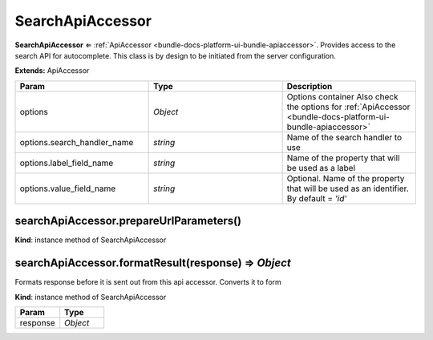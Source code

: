.. _bundle-docs-platform-ui-bundle-search-api-accessor:

SearchApiAccessor
=================

**SearchApiAccessor** ⇐ :ref:`ApiAccessor <bundle-docs-platform-ui-bundle-apiaccessor>`. Provides access to the search API for autocomplete.
This class is by design to be initiated from the server configuration.

**Extends:** ApiAccessor

.. csv-table::
   :header: "Param","Type","Description"
   :widths: 20, 20, 20

   "options","`Object`","Options container Also check the options for :ref:`ApiAccessor <bundle-docs-platform-ui-bundle-apiaccessor>`"
   "options.search_handler_name","`string`","Name of the search handler to use"
   "options.label_field_name","`string`","Name of the property that will be used as a label"
   "options.value_field_name","`string`","Optional. Name of the property that will be used as an identifier. By default = `'id'`"

searchApiAccessor.prepareUrlParameters()
----------------------------------------

**Kind**: instance method of SearchApiAccessor

searchApiAccessor.formatResult(response) ⇒ `Object`
----------------------------------------------------

Formats response before it is sent out from this api accessor.
Converts it to form

.. code-block:: javascript
   :linenos:

    {
        results: [{id: '<value>', label: '<label>'}, ...],
        more: '<more>'
    }

**Kind**: instance method of SearchApiAccessor

.. csv-table::
   :header: "Param","Type"
   :widths: 20, 20

   "response","`Object`"

